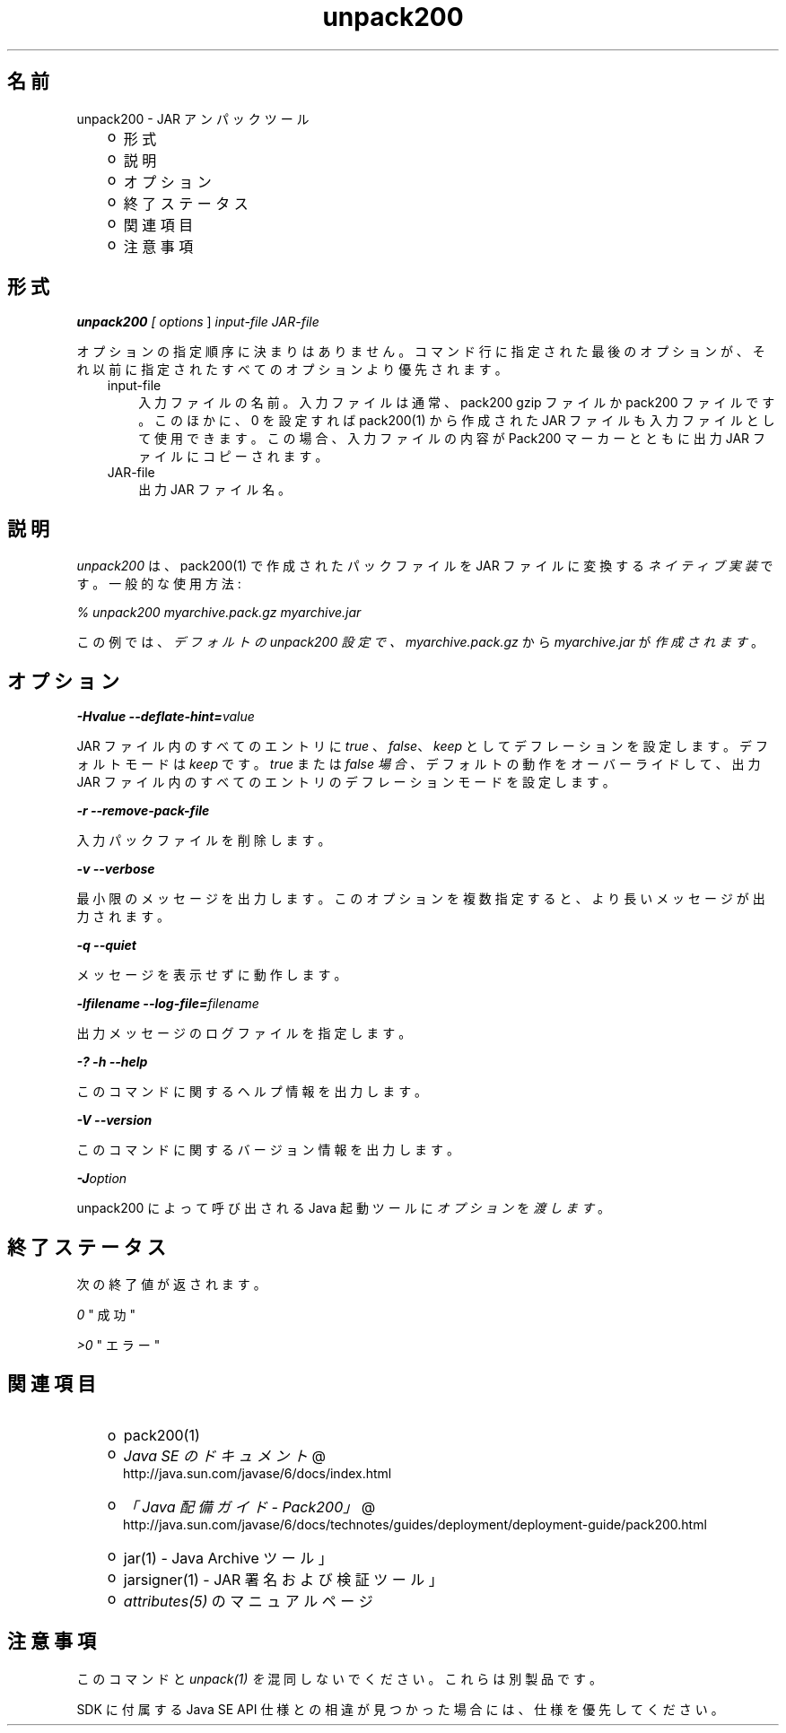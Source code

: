 ." Copyright (c) 2004, 2011, Oracle and/or its affiliates. All rights reserved.
." DO NOT ALTER OR REMOVE COPYRIGHT NOTICES OR THIS FILE HEADER.
."
." This code is free software; you can redistribute it and/or modify it
." under the terms of the GNU General Public License version 2 only, as
." published by the Free Software Foundation.
."
." This code is distributed in the hope that it will be useful, but WITHOUT
." ANY WARRANTY; without even the implied warranty of MERCHANTABILITY or
." FITNESS FOR A PARTICULAR PURPOSE.  See the GNU General Public License
." version 2 for more details (a copy is included in the LICENSE file that
." accompanied this code).
."
." You should have received a copy of the GNU General Public License version
." 2 along with this work; if not, write to the Free Software Foundation,
." Inc., 51 Franklin St, Fifth Floor, Boston, MA 02110-1301 USA.
."
." Please contact Oracle, 500 Oracle Parkway, Redwood Shores, CA 94065 USA
." or visit www.oracle.com if you need additional information or have any
." questions.
."
.TH unpack200 1 "07 May 2011"

.LP
.SH "名前"
unpack200 \- JAR アンパックツール
.LP
.RS 3
.TP 2
o
形式 
.TP 2
o
説明 
.TP 2
o
オプション 
.TP 2
o
終了ステータス 
.TP 2
o
関連項目 
.TP 2
o
注意事項 
.RE

.LP
.SH "形式"
.LP
.LP
\f4unpack200\fP\f2 [ \fP\f2options\fP ] \f2input\-file\fP \f2JAR\-file\fP
.LP
.LP
オプションの指定順序に決まりはありません。コマンド行に指定された最後のオプションが、それ以前に指定されたすべてのオプションより優先されます。
.LP
.RS 3
.TP 3
input\-file 
入力ファイルの名前。入力ファイルは通常、pack200 gzip ファイルか pack200 ファイルです。このほかに、0 を設定すれば pack200(1) から作成された JAR ファイルも入力ファイルとして使用できます。この場合、入力ファイルの内容が Pack200 マーカーとともに出力 JAR ファイルにコピーされます。 
.TP 3
JAR\-file 
出力 JAR ファイル名。 
.RE

.LP
.SH " 説明"
.LP
.LP
\f2unpack200\fP は、pack200(1) で作成されたパックファイルを JAR ファイルに変換する \f2ネイティブ実装\fPです。一般的な使用方法:
.LP
.LP
\f2% unpack200 myarchive.pack.gz myarchive.jar\fP
.LP
.LP
この例では、 \f2デフォルトの unpack200 設定で、myarchive.pack.gz\fP から \f2myarchive.jar\fP が \f2作成されます\fP 。
.LP
.SH "オプション"
.LP
.LP
\f4\-Hvalue \-\-deflate\-hint=\fP\f2value\fP
.LP
.LP
JAR ファイル内のすべてのエントリに \f2true\fP 、 \f2false\fP、 \f2keep\fP としてデフレーションを設定します。デフォルトモードは \f2keep\fP です。 \f2true\fP または \f2false 場合、\fPデフォルトの動作をオーバーライドして、出力 JAR ファイル内のすべてのエントリのデフレーションモードを設定します。
.LP
.LP
\f4\-r \-\-remove\-pack\-file\fP
.LP
.LP
入力パックファイルを削除します。
.LP
.LP
\f4\-v \-\-verbose\fP
.LP
.LP
最小限のメッセージを出力します。このオプションを複数指定すると、より長いメッセージが出力されます。
.LP
.LP
\f4\-q \-\-quiet\fP
.LP
.LP
メッセージを表示せずに動作します。
.LP
.LP
\f4\-lfilename \-\-log\-file=\fP\f2filename\fP
.LP
.LP
出力メッセージのログファイルを指定します。
.LP
.LP
\f4\-? \-h \-\-help\fP
.LP
.LP
このコマンドに関するヘルプ情報を出力します。
.LP
.LP
\f4\-V \-\-version\fP
.LP
.LP
このコマンドに関するバージョン情報を出力します。
.LP
.LP
\f4\-J\fP\f2option\fP
.LP
.LP
unpack200 によって呼び出される Java 起動ツールに \f2オプション\fP を \f2渡します\fP。
.LP
.SH "終了ステータス"
.LP
.LP
次の終了値が返されます。
.LP
.LP
\f2\ 0\fP " 成功"
.LP
.LP
\f2>0\fP " エラー"
.LP
.SH "関連項目"
.LP
.RS 3
.TP 2
o
pack200(1) 
.TP 2
o
.na
\f2Java SE のドキュメント\fP @
.fi
http://java.sun.com/javase/6/docs/index.html 
.TP 2
o
.na
\f2「Java 配備ガイド \- Pack200」\fP @
.fi
http://java.sun.com/javase/6/docs/technotes/guides/deployment/deployment\-guide/pack200.html 
.TP 2
o
jar(1) \- Java Archive ツール」 
.TP 2
o
jarsigner(1) \- JAR 署名および検証ツール」 
.TP 2
o
\f2attributes(5)\fP のマニュアルページ 
.RE

.LP
.SH "注意事項"
.LP
.LP
このコマンドと \f2unpack(1) を\fP混同しないでください。これらは別製品です。
.LP
.LP
SDK に付属する Java SE API 仕様との相違が見つかった場合には、仕様を優先してください。
.LP
 

